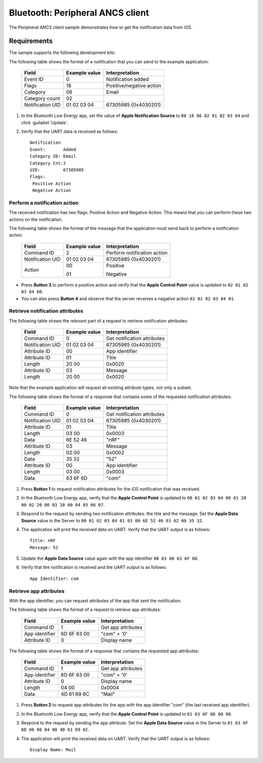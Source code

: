 .. _peripheral_ancsc:

Bluetooth: Peripheral ANCS client
#################################


The Peripheral ANCS client sample demonstrates how to get the notification data from iOS.

Requirements
************

The sample supports the following development kits:

.. A Apollo Blue EVB (for example, apollo4p_blue_kxr_evb).
.. A device running an ANCS Server to connect with (for example, an iPhone which runs iOS).


The following table shows the format of a notification that you can send to the example application:

   +------------------+---------------+--------------------------+
   | Field            | Example value | Interpretation           |
   +==================+===============+==========================+
   | Event ID         | 0             | Notification added       |
   +------------------+---------------+--------------------------+
   | Flags            | 18            | Positive/negative action |
   +------------------+---------------+--------------------------+
   | Category         | 06            | Email                    |
   +------------------+---------------+--------------------------+
   | Category count   | 02            |                          |
   +------------------+---------------+--------------------------+
   | Notification UID | 01 02 03 04   | 67305985 (0x4030201)     |
   +------------------+---------------+--------------------------+

#. In the Bluetooth Low Energy app, set the value of **Apple Notification Source** to ``00 18 06 02 01 02 03 04`` and click :guilabel:`Update`.
#. Verify that the UART data is received as follows::

      Notification
      Event:       Added
      Category ID: Email
      Category Cnt:2
      UID:         67305985
      Flags:
       Positive Action
       Negative Action

Perform a notification action
^^^^^^^^^^^^^^^^^^^^^^^^^^^^^

The received notification has two flags: Positive Action and Negative Action.
This means that you can perform these two actions on the notification.

The following table shows the format of the message that the application must send back to perform a notification action:

   +------------------+---------------+-----------------------------+
   | Field            | Example value | Interpretation              |
   +==================+===============+=============================+
   | Command ID       | 2             | Perform notification action |
   +------------------+---------------+-----------------------------+
   | Notification UID | 01 02 03 04   | 67305985 (0x4030201)        |
   +------------------+---------------+-----------------------------+
   | Action           | 00            | Positive                    |
   |                  |               |                             |
   |                  | 01            | Negative                    |
   +------------------+---------------+-----------------------------+

* Press **Button 3** to perform a positive action and verify that the **Apple Control Point** value is updated to ``02 01 02 03 04 00``.
* You can also press **Button 4** and observe that the server receives a negative action ``02 01 02 03 04 01``.

Retrieve notification attributes
^^^^^^^^^^^^^^^^^^^^^^^^^^^^^^^^

The following table shows the relevant part of a request to retrieve notification attributes:

   +------------------+---------------+-----------------------------+
   | Field            | Example value | Interpretation              |
   +==================+===============+=============================+
   | Command ID       | 0             | Get notification attributes |
   +------------------+---------------+-----------------------------+
   | Notification UID | 01 02 03 04   | 67305985 (0x4030201)        |
   +------------------+---------------+-----------------------------+
   | Attribute ID     | 00            | App identifier              |
   +------------------+---------------+-----------------------------+
   | Attribute ID     | 01            | Title                       |
   +------------------+---------------+-----------------------------+
   | Length           | 20 00         | 0x0020                      |
   +------------------+---------------+-----------------------------+
   | Attribute ID     | 03            | Message                     |
   +------------------+---------------+-----------------------------+
   | Length           | 20 00         | 0x0020                      |
   +------------------+---------------+-----------------------------+

Note that the example application will request all existing attribute types, not only a subset.

The following table shows the format of a response that contains some of the requested notification attributes:

   +------------------+---------------+-----------------------------+
   | Field            | Example value | Interpretation              |
   +==================+===============+=============================+
   | Command ID       | 0             | Get notification attributes |
   +------------------+---------------+-----------------------------+
   | Notification UID | 01 02 03 04   | 67305985 (0x4030201)        |
   +------------------+---------------+-----------------------------+
   | Attribute ID     | 01            | Title                       |
   +------------------+---------------+-----------------------------+
   | Length           | 03 00         | 0x0003                      |
   +------------------+---------------+-----------------------------+
   | Data             | 6E 52 46      | "nRF"                       |
   +------------------+---------------+-----------------------------+
   | Attribute ID     | 03            | Message                     |
   +------------------+---------------+-----------------------------+
   | Length           | 02 00         | 0x0002                      |
   +------------------+---------------+-----------------------------+
   | Data             | 35 32         | "52"                        |
   +------------------+---------------+-----------------------------+
   | Attribute ID     | 00            | App identifier              |
   +------------------+---------------+-----------------------------+
   | Length           | 03 00         | 0x0003                      |
   +------------------+---------------+-----------------------------+
   | Data             | 63 6F 6D      | "com"                       |
   +------------------+---------------+-----------------------------+

#. Press **Button 1** to request notification attributes for the iOS notification that was received.
#. In the Bluetooth Low Energy app, verify that the **Apple Control Point** is updated to ``00 01 02 03 04 00 01 20 00 02 20 00 03 20 00 04 05 06 07``.
#. Respond to the request by sending two notification attributes: the title and the message.
   Set the **Apple Data Source** value in the Server to ``00 01 02 03 04 01 03 00 6E 52 46 03 02 00 35 32``.
#. The application will print the received data on UART.
   Verify that the UART output is as follows::

      Title: nRF
      Message: 52

#. Update the **Apple Data Source** value again with the app identifier ``00 03 00 63 6F 6D``.
#. Verify that the notification is received and the UART output is as follows::

      App Identifier: com

Retrieve app attributes
^^^^^^^^^^^^^^^^^^^^^^^

With the app identifier, you can request attributes of the app that sent the notification.

The following table shows the format of a request to retrieve app attributes:

   +------------------+---------------+--------------------+
   | Field            | Example value | Interpretation     |
   +==================+===============+====================+
   | Command ID       | 1             | Get app attributes |
   +------------------+---------------+--------------------+
   | App identifier   | 6D 6F 63 00   | "com" + '\0'       |
   +------------------+---------------+--------------------+
   | Attribute ID     | 0             | Display name       |
   +------------------+---------------+--------------------+

The following table shows the format of a response that contains the requested app attributes:

   +------------------+---------------+--------------------+
   | Field            | Example value | Interpretation     |
   +==================+===============+====================+
   | Command ID       | 1             | Get app attributes |
   +------------------+---------------+--------------------+
   | App identifier   | 6D 6F 63 00   | "com" + '\0'       |
   +------------------+---------------+--------------------+
   | Attribute ID     | 0             | Display name       |
   +------------------+---------------+--------------------+
   | Length           | 04 00         | 0x0004             |
   +------------------+---------------+--------------------+
   | Data             | 4D 61 69 6C   | "Mail"             |
   +------------------+---------------+--------------------+

#. Press **Button 2** to request app attributes for the app with the app identifier "com" (the last received app identifier).
#. In the Bluetooth Low Energy app, verify that the **Apple Control Point** is updated to ``01 63 6F 6D 00 00``.
#. Respond to the request by sending the app attribute.
   Set the **Apple Data Source** value in the Server to ``01 63 6F 6D 00 00 04 00 4D 61 69 6C``.
#. The application will print the received data on UART. Verify that the UART output is as follows::

      Display Name: Mail
